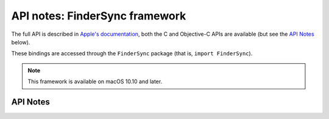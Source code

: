 .. module:: FinderSync
   :platform: macOS 10.10+
   :synopsis: Bindings for the FinderSync framework

API notes: FinderSync framework
===============================

The full API is described in `Apple's documentation`__, both
the C and Objective-C APIs are available (but see the `API Notes`_ below).

.. __: https://developer.apple.com/documentation/findersync/?preferredLanguage=occ

These bindings are accessed through the ``FinderSync`` package (that is, ``import FinderSync``).

.. note::

   This framework is available on macOS 10.10 and later.

API Notes
---------
